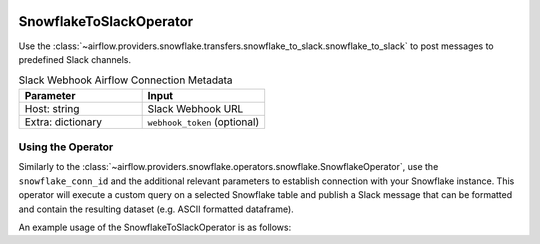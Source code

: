  .. Licensed to the Apache Software Foundation (ASF) under one
    or more contributor license agreements.  See the NOTICE file
    distributed with this work for additional information
    regarding copyright ownership.  The ASF licenses this file
    to you under the Apache License, Version 2.0 (the
    "License"); you may not use this file except in compliance
    with the License.  You may obtain a copy of the License at

 ..   http://www.apache.org/licenses/LICENSE-2.0

 .. Unless required by applicable law or agreed to in writing,
    software distributed under the License is distributed on an
    "AS IS" BASIS, WITHOUT WARRANTIES OR CONDITIONS OF ANY
    KIND, either express or implied.  See the License for the
    specific language governing permissions and limitations
    under the License.

.. _howto/operator:SnowflakeToSlackOperator:

SnowflakeToSlackOperator
========================

Use the :class:`~airflow.providers.snowflake.transfers.snowflake_to_slack.snowflake_to_slack` to post messages to predefined Slack
channels.

.. list-table:: Slack Webhook Airflow Connection Metadata
   :widths: 25 25
   :header-rows: 1

   * - Parameter
     - Input
   * - Host: string
     - Slack Webhook URL
   * - Extra: dictionary
     - ``webhook_token`` (optional)



Using the Operator
^^^^^^^^^^^^^^^^^^

Similarly to the :class:`~airflow.providers.snowflake.operators.snowflake.SnowflakeOperator`, use the ``snowflake_conn_id`` and
the additional relevant parameters to establish connection with your Snowflake instance.
This operator will execute a custom query on a selected Snowflake table and publish a Slack message that can be formatted
and contain the resulting dataset (e.g. ASCII formatted dataframe).

An example usage of the SnowflakeToSlackOperator is as follows:

.. exampleinclude:: /../../tests/system/providers/snowflake/example_snowflake_to_slack.py
    :language: python
    :start-after: [START howto_operator_snowflake_to_slack]
    :end-before: [END howto_operator_snowflake_to_slack]
    :dedent: 4
